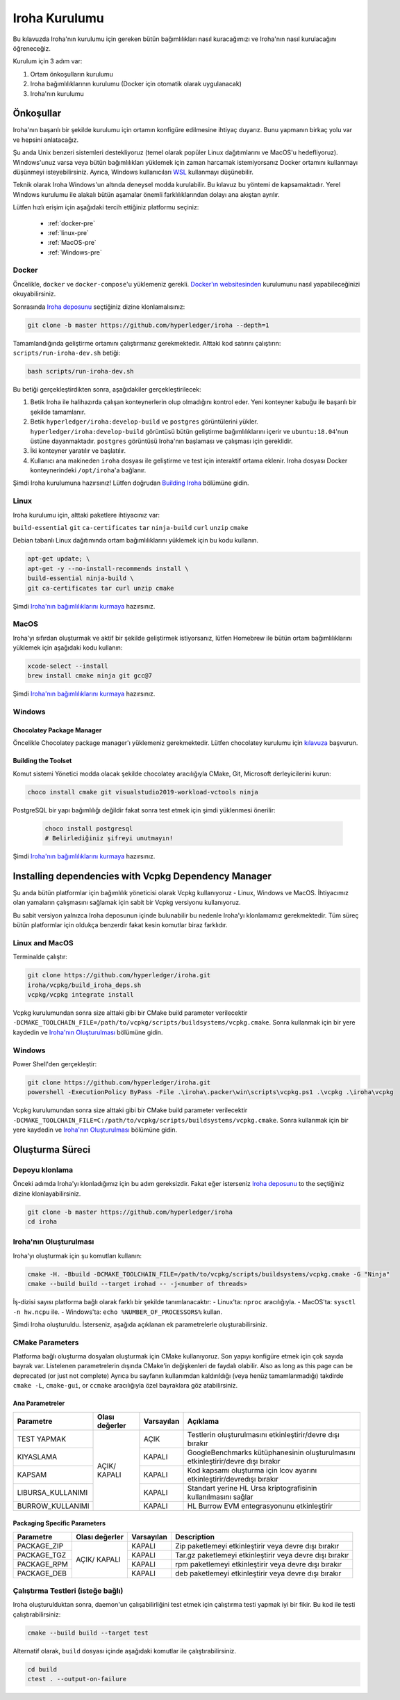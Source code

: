 .. _build-guide:

==============
Iroha Kurulumu
==============

Bu kılavuzda Iroha'nın kurulumu için gereken bütün bağımlılıkları nasıl kuracağımızı ve Iroha'nın nasıl kurulacağını öğreneceğiz.

Kurulum için 3 adım var:

#. Ortam önkoşulların kurulumu

#. Iroha bağımlılıklarının kurulumu (Docker için otomatik olarak uygulanacak)

#. Iroha'nın kurulumu

.. not:: Kullanmaya başlamak için Iroha'yı kurmanıza gerek yok.
  Bunun yerine, Hub'dan hazırlanmış Docker görüntüsünü indirebilirsiniz,
  bu süreç dökümanın :ref:`getting-started` sayfasında detaylıca açıklandı.

Önkoşullar
=============

Iroha'nın başarılı bir şekilde kurulumu için ortamın konfigüre edilmesine ihtiyaç duyarız.
Bunu yapmanın birkaç yolu var ve hepsini anlatacağız.

Şu anda Unix benzeri sistemleri destekliyoruz (temel olarak popüler Linux dağıtımlarını
ve MacOS'u hedefliyoruz). Windows'unuz varsa veya bütün bağımlılıkları yüklemek için 
zaman harcamak istemiyorsanız Docker ortamını kullanmayı düşünmeyi 
isteyebilirsiniz. Ayrıca, Windows kullanıcıları `WSL <https://en.wikipedia.org/wiki/Windows_Subsystem_for_Linux>`_
kullanmayı düşünebilir.


Teknik olarak Iroha Windows'un altında deneysel modda kurulabilir.
Bu kılavuz bu yöntemi de kapsamaktadır.
Yerel Windows kurulumu ile alakalı bütün aşamalar önemli farklılıklarından dolayı ana akıştan ayrılır.

Lütfen hızlı erişim için aşağıdaki tercih ettiğiniz platformu seçiniz:

    - :ref:`docker-pre`
    - :ref:`linux-pre`
    - :ref:`MacOS-pre`
    - :ref:`Windows-pre`


.. ipucu:: Sorun mu yaşıyorsunuz? Sıkça Sorulan Sorular bölümünü kontrol edin veya
  bir şeye takılmanız halinde doğrudan bizimle iletişime geçin. Bunun olmasını
  beklemiyoruz, fakat ortam ile ilgili bâzı sorunlar mümkündür.

.. _docker-pre:

Docker
^^^^^^

Öncelikle, ``docker`` ve ``docker-compose``'u yüklemeniz gerekli. 
`Docker'ın websitesinden <https://www.docker.com/community-edition/>`_ kurulumunu 
nasıl yapabileceğinizi okuyabilirsiniz.

.. not:: Lütfen, mevcut son çıkan docker daemon ve docker-compose'u kullanın.

Sonrasında `Iroha deposunu <https://github.com/hyperledger/iroha>`_ seçtiğiniz
dizine klonlamalısınız:

.. code-block:: shell

  git clone -b master https://github.com/hyperledger/iroha --depth=1

.. ipucu:: ``--depth=1`` seçeneği yalnızca son işlemeyi indirmemize izin verir 
  ve zaman ve bant genişliğinden tasarruf etmemizi sağlar. Eğer bütün işleme geçmişine
  erişmek istiyorsanız, bu seçeneği atlayabilirsiniz.

Tamamlandığında geliştirme ortamını çalıştırmanız gerekmektedir. Alttaki kod satırını çalıştırın:
``scripts/run-iroha-dev.sh`` betiği:

.. code-block:: shell

  bash scripts/run-iroha-dev.sh

.. ipucu:: Lütfen betik gerçekleştirilmeden önce Docker'ın çalışıyor olduğuna emin olun.
  MacOS kullanıcıları sistem çubuğunda bir Docker ikonu bulabilir, Linux kullanıcıları şunu kullanabilir:
  ``systemctl start docker``

Bu betiği gerçekleştirdikten sonra, aşağıdakiler gerçekleştirilecek:

#. Betik Iroha ile halihazırda çalışan konteynerlerin olup olmadığını kontrol eder. Yeni konteyner kabuğu ile başarılı bir şekilde tamamlanır.

#. Betik ``hyperledger/iroha:develop-build`` ve ``postgres`` görüntülerini yükler. ``hyperledger/iroha:develop-build`` görüntüsü bütün geliştirme bağımlılıklarını içerir ve ``ubuntu:18.04``'nun üstüne dayanmaktadır. ``postgres`` görüntüsü Iroha'nın başlaması ve çalışması için gereklidir.

#. İki konteyner yaratılır ve başlatılır.

#. Kullanıcı ana makineden ``iroha`` dosyası ile geliştirme ve test için interaktif ortama eklenir. Iroha dosyası Docker konteynerindeki ``/opt/iroha``'a bağlanır.

Şimdi Iroha kurulumuna hazırsınız! Lütfen doğrudan `Building Iroha <#build-process>`_ bölümüne gidin.

.. _linux-pre:

Linux
^^^^^

Iroha kurulumu için, alttaki paketlere ihtiyacınız var:

``build-essential`` ``git`` ``ca-certificates`` ``tar`` ``ninja-build`` ``curl`` ``unzip`` ``cmake``

Debian tabanlı Linux dağıtımında ortam bağımlılıklarını yüklemek için bu kodu kullanın.

.. code-block:: shell

  apt-get update; \
  apt-get -y --no-install-recommends install \
  build-essential ninja-build \
  git ca-certificates tar curl unzip cmake

.. not::  Eğer Iroha'yı aktif bir şekilde geliştirmeye ve paylaşılan kütüphaneler 
  oluşturmaya istekliyseniz, lütfen CMake'in `son sürümünü 
  <https://cmake.org/download/>`_ kurmayı düşünün.

Şimdi `Iroha'nın bağımlılıklarını kurmaya <#installing-dependencies-with-vcpkg-dependency-manager>`_ hazırsınız.

.. _macos-pre:

MacOS
^^^^^

Iroha'yı sıfırdan oluşturmak ve aktif bir şekilde geliştirmek istiyorsanız, lütfen Homebrew 
ile bütün ortam bağımlılıklarını yüklemek için aşağıdaki kodu kullanın:

.. code-block:: shell

  xcode-select --install
  brew install cmake ninja git gcc@7

.. ipucu:: Homebrew'i yüklemek için lütfen çalıştırın

  ``ruby -e "$(curl -fsSL https://raw.githubusercontent.com/homebrew/install/master/install)"``

Şimdi `Iroha'nın bağımlılıklarını kurmaya <#installing-dependencies-with-vcpkg-dependency-manager>`_ hazırsınız.

.. _windows-pre:

Windows
^^^^^^^

.. not:: Listenen bütün komutlar Iroha'nın 64 bit versiyonu oluşturmak için dizayn edilmiştir.

Chocolatey Package Manager
""""""""""""""""""""""""""

Öncelikle Chocolatey package manager'ı yüklemeniz gerekmektedir.
Lütfen chocolatey kurulumu için `kılavuza <https://chocolatey.org/install>`_ başvurun.

Building the Toolset
""""""""""""""""""""

Komut sistemi Yönetici modda olacak şekilde chocolatey aracılığıyla CMake, Git, Microsoft derleyicilerini kurun:

.. code-block:: shell

  choco install cmake git visualstudio2019-workload-vctools ninja


PostgreSQL bir yapı bağımlılığı değildir fakat sonra test etmek için şimdi yüklenmesi önerilir:

  .. code-block:: shell

    choco install postgresql
    # Belirlediğiniz şifreyi unutmayın!

Şimdi `Iroha'nın bağımlılıklarını kurmaya <#installing-dependencies-with-vcpkg-dependency-manager>`_ hazırsınız.

Installing dependencies with Vcpkg Dependency Manager
=====================================================

Şu anda bütün platformlar için bağımlılık yöneticisi olarak Vcpkg kullanıyoruz - Linux, Windows ve MacOS.
İhtiyacımız olan yamaların çalışmasını sağlamak için sabit bir Vcpkg versiyonu kullanıyoruz.

Bu sabit versiyon yalnızca Iroha deposunun içinde bulunabilir bu nedenle Iroha'yı klonlamamız gerekmektedir.
Tüm süreç bütün platformlar için oldukça benzerdir fakat kesin komutlar biraz farklıdır.

Linux and MacOS
^^^^^^^^^^^^^^^

Terminalde çalıştır:

.. code-block:: shell

  git clone https://github.com/hyperledger/iroha.git
  iroha/vcpkg/build_iroha_deps.sh
  vcpkg/vcpkg integrate install

Vcpkg kurulumundan sonra size alttaki gibi bir CMake build parameter verilecektir
``-DCMAKE_TOOLCHAIN_FILE=/path/to/vcpkg/scripts/buildsystems/vcpkg.cmake``.
Sonra kullanmak için bir yere kaydedin ve `Iroha'nın Oluşturulması <#build-process>`_ bölümüne gidin.

Windows
^^^^^^^

Power Shell'den gerçekleştir:

.. code-block:: shell

  git clone https://github.com/hyperledger/iroha.git
  powershell -ExecutionPolicy ByPass -File .\iroha\.packer\win\scripts\vcpkg.ps1 .\vcpkg .\iroha\vcpkg

Vcpkg kurulumundan sonra size alttaki gibi bir CMake build parameter verilecektir
``-DCMAKE_TOOLCHAIN_FILE=C:/path/to/vcpkg/scripts/buildsystems/vcpkg.cmake``.
Sonra kullanmak için bir yere kaydedin ve `Iroha'nın Oluşturulması <#build-process>`_ bölümüne gidin.

.. not:: Eğer Iroha'nın 32 bit versiyonunu oluşturmayı planlıyorsanız -
  üstte bahsedilen bütün kütüphaneleri öneki ``x64`` yerine 
  ``x86`` olarak yüklemeniz gerekmektedir.

Oluşturma Süreci
================

Depoyu klonlama
^^^^^^^^^^^^^^^^
Önceki adımda Iroha'yı klonladığımız için bu adım gereksizdir.
Fakat eğer isterseniz `Iroha deposunu <https://github.com/hyperledger/iroha>`_ to the
seçtiğiniz dizine klonlayabilirsiniz.

.. code-block:: shell

  git clone -b master https://github.com/hyperledger/iroha
  cd iroha

.. ipucu:: Eğer Docker ile önkoşulları yüklediyseniz, Iroha'nın klonuna 
  ihtiyaç duymayacaksınız, çünkü ``run-iroha-dev.sh``'ı çalıştırdığınızda Iroha 
  kaynak kodu klasörüne eklenir. Ana ortamınız ile kaynak kodu dosyalarını 
  düzenleyebilir ve docker container'ının içinde oluşturabilirsiniz.


Iroha'nın Oluşturulması
^^^^^^^^^^^^^^^^^^^^^^^

Iroha'yı oluşturmak için şu komutları kullanın:

.. code-block:: shell

  cmake -H. -Bbuild -DCMAKE_TOOLCHAIN_FILE=/path/to/vcpkg/scripts/buildsystems/vcpkg.cmake -G "Ninja"
  cmake --build build --target irohad -- -j<number of threads>

.. not:: Docker'da bir araç-zinciri dosyasına giden yol ``/opt/dependencies/scripts/buildsystems/vcpkg.cmake``. Diğer 
  ortamlarda lütfen önceki adımlarda kullandığınız yolu kullanın.

İş-dizisi sayısı platforma bağlı olarak farklı bir şekilde tanımlanacaktır:
- Linux'ta: ``nproc`` aracılığıyla.
- MacOS'ta: ``sysctl -n hw.ncpu`` ile.
- Windows'ta: ``echo %NUMBER_OF_PROCESSORS%`` kullan.

.. not:: Windows'ta oluştururken bunu Power Shell'den gerçekleştirmeyin. x64 yerel araç komut sistemini kullanmak daha iyi.

Şimdi Iroha oluşturuldu. İsterseniz, aşağıda açıklanan ek parametrelerle oluşturabilirsiniz.

CMake Parameters
^^^^^^^^^^^^^^^^

Platforma bağlı oluşturma dosyaları oluşturmak için CMake kullanıyoruz.
Son yapıyı konfigüre etmek için çok sayıda bayrak var.
Listelenen parametrelerin dışında CMake'in değişkenleri de faydalı olabilir.
Also as long as this page can be deprecated (or just not complete) Ayrıca bu sayfanın kullanımdan kaldırıldığı
(veya henüz tamamlanmadığı) takdirde ``cmake -L``, ``cmake-gui``, or ``ccmake`` aracılığıyla özel bayraklara göz atabilirsiniz.

.. ipucu::  Parametreleri CMake konfigürasyon aşamasında belirleyebilirsiniz
  (örneğin cmake -DTESTING=ON).

Ana Parametreler
""""""""""""""""

+----------------------------------+-----------------+------------+----------------------------------------------------------------------------------+
| Parametre                        | Olası değerler  | Varsayılan | Açıklama                                                                         |
+==================================+=================+============+==================================================================================+
| TEST YAPMAK                      |      AÇIK/      | AÇIK       | Testlerin oluşturulmasını etkinleştirir/devre dışı bırakır                       |
+----------------------------------+      KAPALI     +------------+----------------------------------------------------------------------------------+
| KIYASLAMA                        |                 | KAPALI     | GoogleBenchmarks kütüphanesinin oluşturulmasını etkinleştirir/devre dışı bırakır |
+----------------------------------+                 +------------+----------------------------------------------------------------------------------+
| KAPSAM                           |                 | KAPALI     | Kod kapsamı oluşturma için lcov ayarını etkinleştirir/devredışı bırakır          |
+----------------------------------+                 +------------+----------------------------------------------------------------------------------+
| LIBURSA_KULLANIMI                |                 | KAPALI     | Standart yerine HL Ursa kriptografisinin kullanılmasını sağlar                   |
+----------------------------------+                 +------------+----------------------------------------------------------------------------------+
| BURROW_KULLANIMI                 |                 | KAPALI     | HL Burrow EVM entegrasyonunu etkinleştirir                                       |
+----------------------------------+-----------------+------------+----------------------------------------------------------------------------------+

.. not:: Yapınız için HL Ursa kriptografi kullanmak istiyorsanız, lütfen diğer bağımlılıklara ek olarak `Rust <https://www.rust-lang.org/tools/install>`_ yükleyin. HL Ursa entegrasyonu hakkında daha fazla bilgi edinmek için `buraya <../integrations/index.html#hyperledger-ursa>`_ tıklayınız.

Packaging Specific Parameters
"""""""""""""""""""""""""""""

+-----------------------+-----------------+------------+----------------------------------------------------------------+
| Parametre             | Olası değerler  | Varsayılan | Description                                                    |
+=======================+=================+============+================================================================+
| PACKAGE_ZIP           |      AÇIK/      | KAPALI     | Zip paketlemeyi etkinleştirir veya devre dışı bırakır          |
+-----------------------+      KAPALI     +------------+----------------------------------------------------------------+
| PACKAGE_TGZ           |                 | KAPALI     | Tar.gz paketlemeyi etkinleştirir veya devre dışı bırakır       |
+-----------------------+                 +------------+----------------------------------------------------------------+
| PACKAGE_RPM           |                 | KAPALI     | rpm paketlemeyi etkinleştirir veya devre dışı bırakır          |
+-----------------------+                 +------------+----------------------------------------------------------------+
| PACKAGE_DEB           |                 | KAPALI     | deb paketlemeyi etkinleştirir veya devre dışı bırakır          |
+-----------------------+-----------------+------------+----------------------------------------------------------------+

Çalıştırma Testleri (isteğe bağlı)
^^^^^^^^^^^^^^^^^^^^^^^^^^^^^^^^^^

Iroha oluşturulduktan sonra, daemon'un çalışabilirliğini test etmek 
için çalıştırma testi yapmak iyi bir fikir. Bu kod ile testi çalıştırabilirsiniz:

.. code-block:: shell

  cmake --build build --target test

Alternatif olarak, ``build`` dosyası içinde aşağıdaki komutlar ile çalıştırabilirsiniz.

.. code-block:: shell

  cd build
  ctest . --output-on-failure

.. not:: Teslerin bâzıları PostgreSQL depolaması çalışmadan başarısız olur,
  bu nedenle eğer ``scripts/run-iroha-dev.sh`` betiği kullanmıyorsan lütfen Docker'ı çalıştırın
  container veya aşağıdaki parametrelerle yerel bir bağlantı oluşturabilirsiniz:

  .. code-block:: shell

    docker run --name some-postgres \
    -e POSTGRES_USER=postgres \
    -e POSTGRES_PASSWORD=mysecretpassword \
    -p 5432:5432 \
    -d postgres:9.5 \
    -c 'max_prepared_transactions=100'
